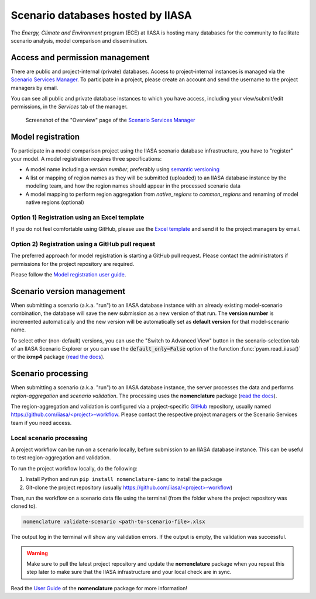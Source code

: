 .. _scenario-databases:

Scenario databases hosted by IIASA
==================================

The *Energy, Climate and Environment* program (ECE) at IIASA is hosting many databases
for the community to facilitate scenario analysis, model comparison and dissemination.

Access and permission management
--------------------------------

There are public and project-internal (private) databases. Access to project-internal
instances is managed via the `Scenario Services Manager`_.
To participate in a project, please create an account and send the username
to the project managers by email.

You can see all public and private database instances to which you have access,
including your view/submit/edit permissions, in the *Services* tab of the manager.

.. figure:: _static/ece-manager-screenshot.png
   :width: 600px

   Screenshot of the "Overview" page of the `Scenario Services Manager`_

.. _`Scenario Services Manager`: https://manager.ece.iiasa.ac.at

Model registration
------------------

To participate in a model comparison project using the IIASA scenario database infrastructure,
you have to "register" your model. A model registration requires three specifications:

* A model name including a *version number*, preferably using
  `semantic versioning <https://semver.org>`_
* A list or mapping of region names as they will be submitted (uploaded) to an IIASA
  database instance by the modeling team, and how the region names should appear
  in the processed scenario data
* A model mapping to perform region aggregation from *native_regions* to
  *common_regions* and renaming of model native regions (optional)

Option 1) Registration using an Excel template
^^^^^^^^^^^^^^^^^^^^^^^^^^^^^^^^^^^^^^^^^^^^^^

If you do not feel comfortable using GitHub, please use the `Excel template`_ and send
it to the project managers by email.

.. _`Excel template`: https://raw.githubusercontent.com/IAMconsortium/nomenclature/main/templates/model-registration-template.xlsx

Option 2) Registration using a GitHub pull request
^^^^^^^^^^^^^^^^^^^^^^^^^^^^^^^^^^^^^^^^^^^^^^^^^^

The preferred approach for model registration is starting a GitHub pull request.
Please contact the administrators if permissions for the project repository
are required.

Please follow the `Model registration user guide
<https://nomenclature-iamc.readthedocs.io/en/stable/user_guide/model-registration.html>`_.

Scenario version management
---------------------------

When submitting a scenario (a.k.a. "run") to an IIASA database instance with an already
existing model-scenario combination, the database will save the new submission as a new version
of that run. The **version number** is incremented automatically and the new version
will be automatically set as **default version** for that model-scenario name.

To select other (non-default) versions, you can use the "Switch to Advanced View" button
in the scenario-selection tab of an IIASA Scenario Explorer or you can use the
:code:`default_only=False` option of the function :func:`pyam.read_iiasa()`
or the **ixmp4** package (`read the docs <https://docs.ece.iiasa.ac.at/ixmp4>`_).

Scenario processing
-------------------

When submitting a scenario (a.k.a. "run") to an IIASA database instance, the server
processes the data and performs *region-aggregation* and *scenario validation*.
The processing uses the **nomenclature** package
(`read the docs <https://nomenclature-iamc.readthedocs.io>`_).

The region-aggregation and validation is configured via a project-specific GitHub_
repository, usually named `https://github.com/iiasa/<project>-workflow`_. Please contact
the respective project managers or the Scenario Services team if you need access.

Local scenario processing
^^^^^^^^^^^^^^^^^^^^^^^^^

A project workflow can be run on a scenario locally, before submission to an IIASA
database instance. This can be useful to test region-aggregation and validation.

To run the project workflow locally, do the following:

1. Install Python and run ``pip install nomenclature-iamc`` to install the package
2. Git-clone the project repository
   (usually `https://github.com/iiasa/<project>-workflow`_)

Then, run the workflow on a scenario data file using the terminal (from the folder where
the project repository was cloned to).

.. code::

    nomenclature validate-scenario <path-to-scenario-file>.xlsx

The output log in the terminal will show any validation errors. If the output is empty,
the validation was successful.

.. warning::

    Make sure to pull the latest project repository and update the **nomenclature** package
    when you repeat this step later to make sure that the IIASA infrastructure and your
    local check are in sync.

Read the `User Guide`_ of the **nomenclature** package for more information!

.. _GitHub: https://www.github.com

.. _`https://github.com/iiasa/<project>-workflow`: https://github.com/iiasa

.. _`User Guide`: https://nomenclature-iamc.readthedocs.io/en/stable/user_guide/local-usage.html